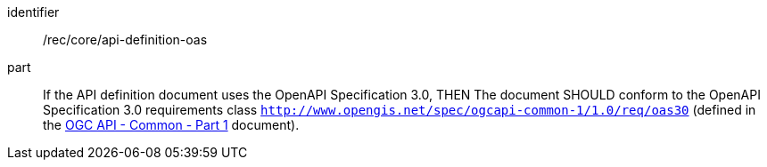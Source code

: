 [[rec_core_api-definition-oas]]

[recommendation]
====
[%metadata]
identifier:: /rec/core/api-definition-oas
part:: If the API definition document uses the OpenAPI Specification 3.0,
THEN 
The document SHOULD conform to the OpenAPI Specification 3.0 requirements class 
`http://www.opengis.net/spec/ogcapi-common-1/1.0/req/oas30`
(defined in the <<OGC19-072,OGC API - Common - Part 1>> document).
====